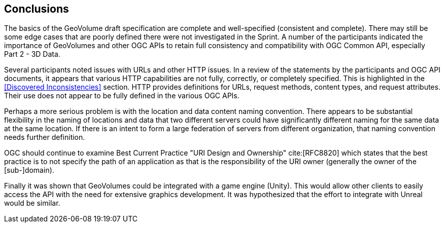 [[Conclusions]]
== Conclusions

The basics of the GeoVolume draft specification are complete and well-specified (consistent and complete). There may still be some edge cases that are poorly defined there were not investigated in the Sprint. A number of the participants indicated the importance of GeoVolumes and other OGC APIs to retain full consistency and compatibility with OGC Common API, especially Part 2 - 3D Data.

Several participants noted issues with URLs and other HTTP issues. In a review of the statements by the participants and OGC API documents, it appears that various HTTP capabilities are not fully, correctly, or completely specified. This is highlighted in the <<Discovered Inconsistencies>> section. HTTP provides definitions for URLs, request methods, content types, and request attributes. Their use does not appear to be fully defined in the various OGC APIs.

Perhaps a more serious problem is with the location and data content naming convention. There appears to be substantial flexibility in the naming of locations and data that two different servers could have significantly different naming for the same data at the same location. If there is an intent to form a large federation of servers from different organization, that naming convention needs further definition.

OGC should continue to examine Best Current Practice "URI Design and Ownership" cite:[RFC8820] which states that the best practice is to not specify the path of an application as that is the responsibility of the URI owner (generally the owner of the [sub-]domain).

Finally it was shown that GeoVolumes could be integrated with a game engine (Unity). This would allow other clients to easily access the API with the need for extensive graphics development. It was hypothesized that the effort to integrate with Unreal would be similar.
